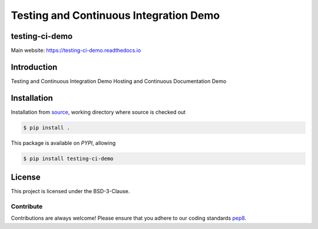 Testing and Continuous Integration Demo
=======================================


===============
testing-ci-demo
===============
|Doc Status|
|Pypi Version|
|Build Version|
|Python Versions|

Main website: https://testing-ci-demo.readthedocs.io

==============
Introduction
==============

Testing and Continuous Integration Demo
Hosting and Continuous Documentation Demo

==============
Installation
==============

Installation from source_,
working directory where source is checked out

.. code-block:: bash

    $ pip install .

This package is available on *PYPI*, allowing

.. code-block:: bash

    $ pip install testing-ci-demo

=======
License
=======

This project is licensed under the BSD-3-Clause.

Contribute
----------

Contributions are always welcome! Please ensure that you adhere to our coding
standards pep8_.

.. |Doc Status| image:: https://readthedocs.org/projects/testing-ci-demo/badge/?version=latest
                :target: http://testing-ci-demo.readthedocs.io/en/latest
                :alt:

.. |Pypi Version| image:: https://img.shields.io/pypi/v/testing-ci-demo.svg
                  :target: https://pypi.python.org/pypi/testing-ci-demo
                  :alt:

.. |Build Version| image:: https://travis-ci.org/
                  :target: https://travis-ci.org/
                  :alt:

.. |Python Versions| image:: https://img.shields.io/pypi/pyversions/testing-ci-demo.svg
                     :target: https://pypi.python.org/pypi/testing-ci-demo/
                     :alt:

.. _source: https://github.com/ratt-ru/testing-ci-demo
.. _pep8: https://www.python.org/dev/peps/pep-0008
